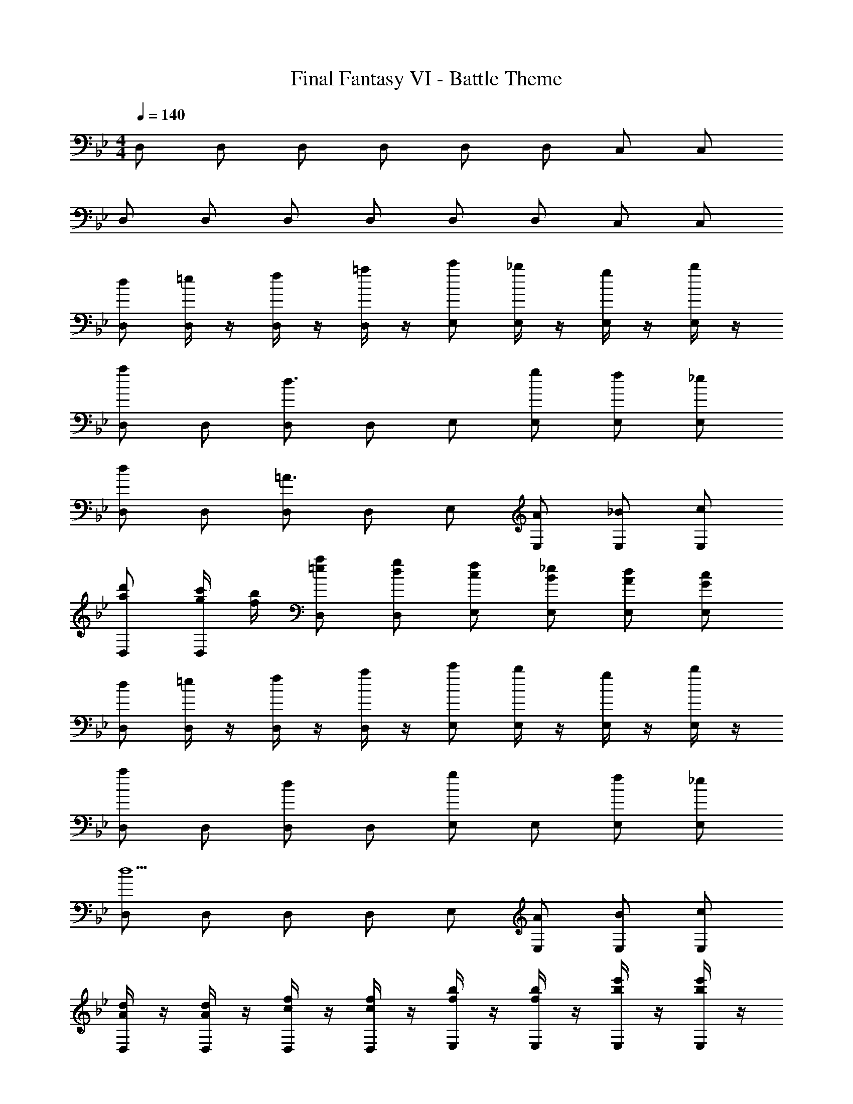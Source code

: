 X: 1
T: Final Fantasy VI - Battle Theme
Z: ABC Generated by Starbound Composer
L: 1/4
M: 4/4
Q: 1/4=140
K: Bb
D,/ D,/ D,/ D,/ D,/ D,/ C,/ C,/ 
D,/ D,/ D,/ D,/ D,/ D,/ C,/ C,/ 
[d/D,/] [=e/4D,/] z/4 [f/4D,/] z/4 [=a/4D,/] z/4 [c'/E,/] [_b/4E,/] z/4 [g/4E,/] z/4 [b/4E,/] z/4 
[D,/a] D,/ [D,/d3/] D,/ E,/ [g/E,/] [f/E,/] [_e/E,/] 
[D,/d] D,/ [D,/=A3/] D,/ E,/ [A/E,/] [_B/E,/] [c/E,/] 
[a/d'/D,/] [g/4c'/4D,/] [f/4b/4] [=e/a/D,/] [d/g/D,/] [c/f/E,/] [B/_e/E,/] [A/d/E,/] [G/c/E,/] 
[d/D,/] [=e/4D,/] z/4 [f/4D,/] z/4 [a/4D,/] z/4 [c'/E,/] [b/4E,/] z/4 [g/4E,/] z/4 [b/4E,/] z/4 
[D,/a] D,/ [D,/d] D,/ [E,/g] E,/ [f/E,/] [_e/E,/] 
[D,/d5/] D,/ D,/ D,/ E,/ [A/E,/] [B/E,/] [c/E,/] 
[A/4d/4D,/] z/4 [A/4d/4D,/] z/4 [c/4f/4D,/] z/4 [c/4f/4D,/] z/4 [f/4b/4E,/] z/4 [f/4b/4E,/] z/4 [b/4e'/4E,/] z/4 [b/4e'/4E,/] z/4 
[A/4d/4D,/] z/4 [A/4d/4D,/] z/4 [z/D] [B/4e/4] z/4 [c/4f/4E,/] z/4 [c/4f/4E,/] z/4 [z/E] [B/4e/4] z/4 
[AdD,] [B/e/D,/] [AdC,] [D/A/C,/] [E/B/E,] [B/e/] 
[A/4d/4D,/] z/4 [A/4d/4D,/] z/4 [z/D] [B/4e/4] z/4 [c/4f/4E,/] z/4 [c/4f/4E,/] z/4 [z/E] [d/4g/4] z/4 
[c/f/D,] [B/4e/4] [A/4d/4] [F/A/D,/] [GBC,] [B/e/C,/] [e/^f/E,] [f/b/] 
[A/4d/4D,/] z/4 [A/4d/4D,/] z/4 =A,/ [B/4e/4D/] z/4 [c/4=f/4E,/] z/4 [c/4f/4E,/] z/4 _B,/ [B/4e/4E/] z/4 
[D/Ad] A,/ [B/e/D,/] [AdC,] [D/A/E,/] [E/B/_A,/] [B/e/C/] 
[A/4d/4D,/] z/4 [A/4d/4D,/] z/4 =A,/ [B/4e/4D/] z/4 [c/4f/4E,/] z/4 [c/4f/4E,/] z/4 B,/ [d/4g/4E/] z/4 
[c/f/D/] [B/4e/4A,/] [A/4d/4] [F/A/D,/] [GBC,] [B/e/E,/] [e/^f/_A,/] [f/b/C/] 
[d/D,/] [=e/4D,/] z/4 [=f/4D,/] z/4 [a/4D,/] z/4 [c'/E,/] [b/4E,/] z/4 [g/4E,/] z/4 [b/4E,/] z/4 
[D,/a] D,/ [D,/d3/] D,/ E,/ [g/E,/] [f/E,/] [_e/E,/] 
[D,/d] D,/ [D,/A3/] D,/ E,/ [A/E,/] [B/E,/] [c/E,/] 
[a/d'/D,/] [g/4c'/4D,/] [f/4b/4] [=e/a/D,/] [d/g/D,/] [c/f/E,/] [B/_e/E,/] [A/d/E,/] [G/c/E,/] 
[d/D,/] [=e/4D,/] z/4 [f/4D,/] z/4 [a/4D,/] z/4 [c'/E,/] [b/4E,/] z/4 [g/4E,/] z/4 [b/4E,/] z/4 
[D,/a] D,/ [D,/d] D,/ [E,/g] E,/ [f/E,/] [_e/E,/] 
[D,/d5/] D,/ D,/ D,/ E,/ [A/E,/] [B/E,/] [c/E,/] 
[A/4d/4D,/] z/4 [A/4d/4D,/] z/4 [c/4f/4D,/] z/4 [c/4f/4D,/] z/4 [f/4b/4E,/] z/4 [f/4b/4E,/] z/4 [b/4e'/4E,/] z/4 [b/4e'/4E,/] z/4 
[D,/GBe] D,/ [zF3A3d3] D,/ D,/ z 
[D,/=E_A^c] D,/ [zF3=A3d3] D,/ D,/ z 
[a/=a'/E,/] D,/ [a/a'/F,/] E,/ [a/a'/D,/] [z/=A,,] [a/a'/] [z/C,] 
[a/a'/] D,/ [E,/4a/a'/] D,/4 C,/ [a/a'/D,/] E,/ [a/a'/G,/] B,/ 
[D,/GBe] D,/ [zF3A3d3] D,/ D,/ z 
[D,/E_Ac] D,/ [zF3=A3d3] D,/ D,/ z 
[G/B/e/D,,] [F/A/d/] [A/=c/f/D,3/] [G/B/e/] [F/A/d/] [A,,/DFA] D,,/ [AcfE,,] 
[G/B/e/E,,/] [B/d/g/E,] [A/c/f/] [E,/G3/4B3/4e3/4] [z/4_B,,/] [z/4_E5/4G5/4B5/4] G,,/ E,,/ [B/d/g/F,,/] 
[A/c/f/F,,/] [c/f/a/F,/] [B/e/g/F,,/] [e/g/b/F,/] [d/f/a/C,/] [f/a/c'/A,,/] [e/g/b/F,,/] [f/a/d'/D,/] 
D,,/ D,,/ [f/a/d'/D,/] D,,/ D,,/ [f/a/d'/D,/] D,,/ D,,/ 
[f/a/d'/D,/] D,,/ D,,/ [ac'f'F,] [gbe'E,] [f/a/d'/D,/] 
D,,/ D,,/ [f/a/d'/D,/] D,,/ D,,/ [D,,/=e9/a9/^c'9/] A,,3/ 
=E,/ =A, A,,/ G,/ E,/ [d/D,/] [e/4D,/] z/4 
[f/4D,/] z/4 [a/4D,/] z/4 [=c'/_E,/] [b/4E,/] z/4 [g/4E,/] z/4 [b/4E,/] z/4 [D,/a] D,/ 
[D,/d3/] D,/ E,/ [g/E,/] [f/E,/] [_e/E,/] [D,/d] D,/ 
[D,/A3/] D,/ E,/ [A/E,/] [B/E,/] [c/E,/] [a/d'/D,/] [g/4c'/4D,/] [f/4b/4] 
[=e/a/D,/] [d/g/D,/] [c/f/E,/] [B/_e/E,/] [A/d/E,/] [G/c/E,/] [d/D,/] [=e/4D,/] z/4 
[f/4D,/] z/4 [a/4D,/] z/4 [c'/E,/] [b/4E,/] z/4 [g/4E,/] z/4 [b/4E,/] z/4 [D,/a] D,/ 
[D,/d] D,/ [E,/g] E,/ [f/E,/] [_e/E,/] [D,/d5/] D,/ 
D,/ D,/ E,/ [A/E,/] [B/E,/] [c/E,/] [A/4d/4D,/] z/4 [A/4d/4D,/] z/4 
[c/4f/4D,/] z/4 [c/4f/4D,/] z/4 [f/4b/4E,/] z/4 [f/4b/4E,/] z/4 [b/4e'/4E,/] z/4 [b/4e'/4E,/] z/4 [A/4d/4D,/] z/4 [A/4d/4D,/] z/4 
[z/D] [B/4e/4] z/4 [c/4f/4E,/] z/4 [c/4f/4E,/] z/4 [z/E] [B/4e/4] z/4 [AdD,] 
[B/e/D,/] [AdC,] [D/A/C,/] [E/B/E,] [B/e/] [A/4d/4D,/] z/4 [A/4d/4D,/] z/4 
[z/D] [B/4e/4] z/4 [c/4f/4E,/] z/4 [c/4f/4E,/] z/4 [z/E] [d/4g/4] z/4 [c/f/D,] [B/4e/4] [A/4d/4] 
[F/A/D,/] [GBC,] [B/e/C,/] [e/^f/E,] [f/b/] [A/4d/4D,/] z/4 [A/4d/4D,/] z/4 
A,/ [B/4e/4D/] z/4 [c/4=f/4E,/] z/4 [c/4f/4E,/] z/4 B,/ [B/4e/4E/] z/4 [D/Ad] A,/ 
[B/e/D,/] [AdC,] [D/A/E,/] [E/B/_A,/] [B/e/C/] [A/4d/4D,/] z/4 [A/4d/4D,/] z/4 
=A,/ [B/4e/4D/] z/4 [c/4f/4E,/] z/4 [c/4f/4E,/] z/4 B,/ [d/4g/4E/] z/4 [c/f/D/] [B/4e/4A,/] [A/4d/4] 
[F/A/D,/] [GBC,] [B/e/E,/] [e/^f/_A,/] [f/b/C/] [d/D,/] [=e/4D,/] z/4 
[=f/4D,/] z/4 [a/4D,/] z/4 [c'/E,/] [b/4E,/] z/4 [g/4E,/] z/4 [b/4E,/] z/4 [D,/a] D,/ 
[D,/d3/] D,/ E,/ [g/E,/] [f/E,/] [_e/E,/] [D,/d] D,/ 
[D,/A3/] D,/ E,/ [A/E,/] [B/E,/] [c/E,/] [a/d'/D,/] [g/4c'/4D,/] [f/4b/4] 
[=e/a/D,/] [d/g/D,/] [c/f/E,/] [B/_e/E,/] [A/d/E,/] [G/c/E,/] [d/D,/] [=e/4D,/] z/4 
[f/4D,/] z/4 [a/4D,/] z/4 [c'/E,/] [b/4E,/] z/4 [g/4E,/] z/4 [b/4E,/] z/4 [D,/a] D,/ 
[D,/d] D,/ [E,/g] E,/ [f/E,/] [_e/E,/] [D,/d5/] D,/ 
D,/ D,/ E,/ [A/E,/] [B/E,/] [c/E,/] [A/4d/4D,/] z/4 [A/4d/4D,/] z/4 
[c/4f/4D,/] z/4 [c/4f/4D,/] z/4 [f/4b/4E,/] z/4 [f/4b/4E,/] z/4 [b/4e'/4E,/] z/4 [b/4e'/4E,/] z/4 [D,/GBe] D,/ 
[zF3A3d3] D,/ D,/ z [D,/=E_A^c] D,/ 
[zF3=A3d3] D,/ D,/ z [a/a'/E,/] D,/ 
[a/a'/F,/] E,/ [a/a'/D,/] [z/A,,] [a/a'/] [z/C,] [a/a'/] D,/ 
[E,/4a/a'/] D,/4 C,/ [a/a'/D,/] E,/ [a/a'/G,/] B,/ [D,/GBe] D,/ 
[zF3A3d3] D,/ D,/ z [D,/E_Ac] D,/ 
[zF3=A3d3] D,/ D,/ z [G/B/e/D,,] [F/A/d/] 
[A/=c/f/D,3/] [G/B/e/] [F/A/d/] [A,,/DFA] D,,/ [AcfE,,] [G/B/e/E,,/] 
[B/d/g/E,] [A/c/f/] [E,/G3/4B3/4e3/4] [z/4B,,/] [z/4_E5/4G5/4B5/4] G,,/ E,,/ [B/d/g/F,,/] [A/c/f/F,,/] 
[c/f/a/F,/] [B/e/g/F,,/] [e/g/b/F,/] [d/f/a/C,/] [f/a/c'/A,,/] [e/g/b/F,,/] [f/a/d'/D,/] D,,/ 
D,,/ [f/a/d'/D,/] D,,/ D,,/ [f/a/d'/D,/] D,,/ D,,/ [f/a/d'/D,/] 
D,,/ D,,/ [ac'f'F,] [gbe'E,] [f/a/d'/D,/] D,,/ 
D,,/ [f/a/d'/D,/] D,,/ D,,/ [D,,/=e9/a9/^c'9/] A,,3/ 
=E,/ =A, A,,/ G,/ E,/ [d2a2d'2D,2] 
